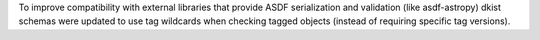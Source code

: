To improve compatibility with external libraries that provide ASDF serialization and
validation (like asdf-astropy) dkist schemas were updated to use tag wildcards
when checking tagged objects (instead of requiring specific tag versions).
